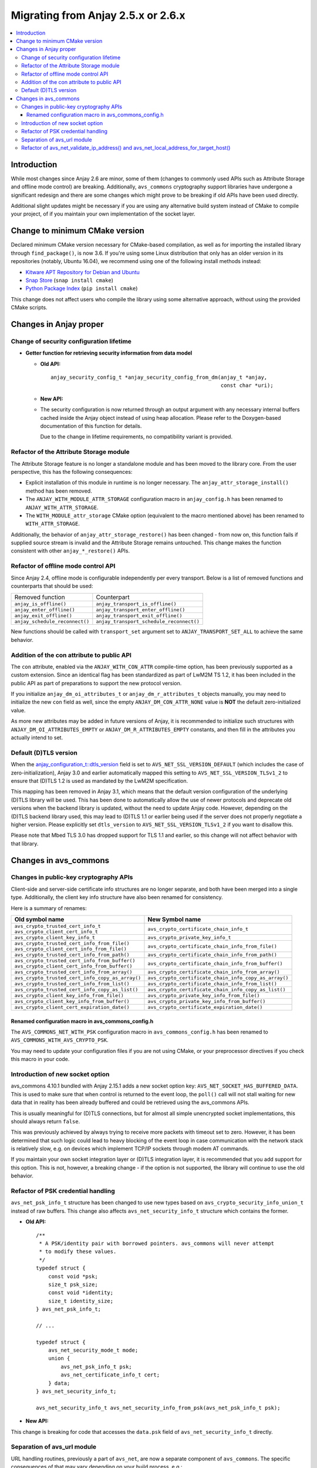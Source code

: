 ..
   Copyright 2017-2022 AVSystem <avsystem@avsystem.com>
   AVSystem Anjay LwM2M SDK
   All rights reserved.

   Licensed under the AVSystem-5-clause License.
   See the attached LICENSE file for details.

Migrating from Anjay 2.5.x or 2.6.x
===================================

.. contents:: :local:

.. highlight:: c

Introduction
------------

While most changes since Anjay 2.6 are minor, some of them (changes to commonly
used APIs such as Attribute Storage and offline mode control) are breaking.
Additionally, ``avs_commons`` cryptography support libraries have undergone a
significant redesign and there are some changes which might prove to be breaking
if old APIs have been used directly.


Additional slight updates might be necessary if you are using any alternative
build system instead of CMake to compile your project, of if you maintain your
own implementation of the socket layer.

Change to minimum CMake version
-------------------------------

Declared minimum CMake version necessary for CMake-based compilation, as well as
for importing the installed library through ``find_package()``, is now 3.6. If
you're using some Linux distribution that only has an older version in its
repositories (notably, Ubuntu 16.04), we recommend using one of the following
install methods instead:

* `Kitware APT Repository for Debian and Ubuntu <https://apt.kitware.com/>`_
* `Snap Store <https://snapcraft.io/cmake>`_ (``snap install cmake``)
* `Python Package Index <https://pypi.org/project/cmake/>`_
  (``pip install cmake``)

This change does not affect users who compile the library using some alternative
approach, without using the provided CMake scripts.

Changes in Anjay proper
-----------------------

Change of security configuration lifetime
^^^^^^^^^^^^^^^^^^^^^^^^^^^^^^^^^^^^^^^^^

* **Getter function for retrieving security information from data model**

  * **Old API:**
    ::

        anjay_security_config_t *anjay_security_config_from_dm(anjay_t *anjay,
                                                               const char *uri);
  * **New API:**

    .. snippet-source:: include_public/anjay/core.h

        int anjay_security_config_from_dm(anjay_t *anjay,
                                          anjay_security_config_t *out_config,
                                          const char *uri);

  * The security configuration is now returned through an output argument with
    any necessary internal buffers cached inside the Anjay object instead of
    using heap allocation. Please refer to the Doxygen-based documentation of
    this function for details.

    Due to the change in lifetime requirements, no compatibility variant is
    provided.

Refactor of the Attribute Storage module
^^^^^^^^^^^^^^^^^^^^^^^^^^^^^^^^^^^^^^^^

The Attribute Storage feature is no longer a standalone module and has been
moved to the library core. From the user perspective, this has the following
consequences:

* Explicit installation of this module in runtime is no longer necessary. The
  ``anjay_attr_storage_install()`` method has been removed.
* The ``ANJAY_WITH_MODULE_ATTR_STORAGE`` configuration macro in
  ``anjay_config.h`` has been renamed to ``ANJAY_WITH_ATTR_STORAGE``.
* The ``WITH_MODULE_attr_storage`` CMake option (equivalent to the macro
  mentioned above) has been renamed to ``WITH_ATTR_STORAGE``.

Additionally, the behavior of ``anjay_attr_storage_restore()`` has been
changed - from now on, this function fails if supplied source stream is
invalid and the Attribute Storage remains untouched. This change makes the
function consistent with other ``anjay_*_restore()`` APIs.

Refactor of offline mode control API
^^^^^^^^^^^^^^^^^^^^^^^^^^^^^^^^^^^^

Since Anjay 2.4, offline mode is configurable independently per every
transport. Below is a list of removed functions and counterparts that should
be used:

+--------------------------------+------------------------------------------+
| Removed function               | Counterpart                              |
+--------------------------------+------------------------------------------+
| ``anjay_is_offline()``         | ``anjay_transport_is_offline()``         |
+--------------------------------+------------------------------------------+
| ``anjay_enter_offline()``      | ``anjay_transport_enter_offline()``      |
+--------------------------------+------------------------------------------+
| ``anjay_exit_offline()``       | ``anjay_transport_exit_offline()``       |
+--------------------------------+------------------------------------------+
| ``anjay_schedule_reconnect()`` | ``anjay_transport_schedule_reconnect()`` |
+--------------------------------+------------------------------------------+

New functions should be called with ``transport_set`` argument set to
``ANJAY_TRANSPORT_SET_ALL`` to achieve the same behavior.

Addition of the con attribute to public API
^^^^^^^^^^^^^^^^^^^^^^^^^^^^^^^^^^^^^^^^^^^

The ``con`` attribute, enabled via the ``ANJAY_WITH_CON_ATTR`` compile-time
option, has been previously supported as a custom extension. Since an identical
flag has been standardized as part of LwM2M TS 1.2, it has been included in the
public API as part of preparations to support the new protocol version.

If you initialize ``anjay_dm_oi_attributes_t`` or ``anjay_dm_r_attributes_t``
objects manually, you may need to initialize the new ``con`` field as well,
since the empty ``ANJAY_DM_CON_ATTR_NONE`` value is **NOT** the default
zero-initialized value.

As more new attributes may be added in future versions of Anjay, it is
recommended to initialize such structures with ``ANJAY_DM_OI_ATTRIBUTES_EMPTY``
or ``ANJAY_DM_R_ATTRIBUTES_EMPTY`` constants, and then fill in the attributes
you actually intend to set.

Default (D)TLS version
^^^^^^^^^^^^^^^^^^^^^^

When the `anjay_configuration_t::dtls_version
<../api/structanjay__configuration.html#ab32477e7370a36e02db5b7e7ccbdd89d>`_
field is set to ``AVS_NET_SSL_VERSION_DEFAULT`` (which includes the case of
zero-initialization), Anjay 3.0 and earlier automatically mapped this setting to
``AVS_NET_SSL_VERSION_TLSv1_2`` to ensure that (D)TLS 1.2 is used as mandated by
the LwM2M specification.

This mapping has been removed in Anjay 3.1, which means that the default version
configuration of the underlying (D)TLS library will be used. This has been done
to automatically allow the use of newer protocols and deprecate old versions
when the backend library is updated, without the need to update Anjay code.
However, depending on the (D)TLS backend library used, this may lead to (D)TLS
1.1 or earlier being used if the server does not properly negotiate a higher
version. Please explicitly set ``dtls_version`` to
``AVS_NET_SSL_VERSION_TLSv1_2`` if you want to disallow this.

Please note that Mbed TLS 3.0 has dropped support for TLS 1.1 and earlier, so
this change will not affect behavior with that library.


Changes in avs_commons
----------------------

Changes in public-key cryptography APIs
^^^^^^^^^^^^^^^^^^^^^^^^^^^^^^^^^^^^^^^

Client-side and server-side certificate info structures are no longer separate,
and both have been merged into a single type. Additionally, the client key info
structure have also been renamed for consistency.

Here is a summary of renames:

+--------------------------------------------------+-------------------------------------------------------+
| Old symbol name                                  | New Symbol name                                       |
+==================================================+=======================================================+
| | ``avs_crypto_trusted_cert_info_t``             | ``avs_crypto_certificate_chain_info_t``               |
| | ``avs_crypto_client_cert_info_t``              |                                                       |
+--------------------------------------------------+-------------------------------------------------------+
| ``avs_crypto_client_key_info_t``                 | ``avs_crypto_private_key_info_t``                     |
+--------------------------------------------------+-------------------------------------------------------+
| | ``avs_crypto_trusted_cert_info_from_file()``   | ``avs_crypto_certificate_chain_info_from_file()``     |
| | ``avs_crypto_client_cert_info_from_file()``    |                                                       |
+--------------------------------------------------+-------------------------------------------------------+
| ``avs_crypto_trusted_cert_info_from_path()``     | ``avs_crypto_certificate_chain_info_from_path()``     |
+--------------------------------------------------+-------------------------------------------------------+
| | ``avs_crypto_trusted_cert_info_from_buffer()`` | ``avs_crypto_certificate_chain_info_from_buffer()``   |
| | ``avs_crypto_client_cert_info_from_buffer()``  |                                                       |
+--------------------------------------------------+-------------------------------------------------------+
| ``avs_crypto_trusted_cert_info_from_array()``    | ``avs_crypto_certificate_chain_info_from_array()``    |
+--------------------------------------------------+-------------------------------------------------------+
| ``avs_crypto_trusted_cert_info_copy_as_array()`` | ``avs_crypto_certificate_chain_info_copy_as_array()`` |
+--------------------------------------------------+-------------------------------------------------------+
| ``avs_crypto_trusted_cert_info_from_list()``     | ``avs_crypto_certificate_chain_info_from_list()``     |
+--------------------------------------------------+-------------------------------------------------------+
| ``avs_crypto_trusted_cert_info_copy_as_list()``  | ``avs_crypto_certificate_chain_info_copy_as_list()``  |
+--------------------------------------------------+-------------------------------------------------------+
| ``avs_crypto_client_key_info_from_file()``       | ``avs_crypto_private_key_info_from_file()``           |
+--------------------------------------------------+-------------------------------------------------------+
| ``avs_crypto_client_key_info_from_buffer()``     | ``avs_crypto_private_key_info_from_buffer()``         |
+--------------------------------------------------+-------------------------------------------------------+
| ``avs_crypto_client_cert_expiration_date()``     | ``avs_crypto_certificate_expiration_date()``          |
+--------------------------------------------------+-------------------------------------------------------+

Renamed configuration macro in avs_commons_config.h
"""""""""""""""""""""""""""""""""""""""""""""""""""

The ``AVS_COMMONS_NET_WITH_PSK`` configuration macro in ``avs_commons_config.h``
has been renamed to ``AVS_COMMONS_WITH_AVS_CRYPTO_PSK``.

You may need to update your configuration files if you are not using CMake, or
your preprocessor directives if you check this macro in your code.

Introduction of new socket option
^^^^^^^^^^^^^^^^^^^^^^^^^^^^^^^^^

avs_commons 4.10.1 bundled with Anjay 2.15.1 adds a new socket option key:
``AVS_NET_SOCKET_HAS_BUFFERED_DATA``. This is used to make sure that when
control is returned to the event loop, the ``poll()`` call will not stall
waiting for new data that in reality has been already buffered and could be
retrieved using the avs_commons APIs.

This is usually meaningful for (D)TLS connections, but for almost all simple
unencrypted socket implementations, this should always return ``false``.

This was previously achieved by always trying to receive more packets with
timeout set to zero. However, it has been determined that such logic could lead
to heavy blocking of the event loop in case communication with the network stack
is relatively slow, e.g. on devices which implement TCP/IP sockets through modem
AT commands.

If you maintain your own socket integration layer or (D)TLS integration layer,
it is recommended that you add support for this option. This is not, however, a
breaking change - if the option is not supported, the library will continue to
use the old behavior.

Refactor of PSK credential handling
^^^^^^^^^^^^^^^^^^^^^^^^^^^^^^^^^^^

``avs_net_psk_info_t`` structure has been changed to use new types based on
``avs_crypto_security_info_union_t`` instead of raw buffers. This change also
affects ``avs_net_security_info_t`` structure which contains the former.

* **Old API:**
  ::

      /**
       * A PSK/identity pair with borrowed pointers. avs_commons will never attempt
       * to modify these values.
       */
      typedef struct {
          const void *psk;
          size_t psk_size;
          const void *identity;
          size_t identity_size;
      } avs_net_psk_info_t;

      // ...

      typedef struct {
          avs_net_security_mode_t mode;
          union {
              avs_net_psk_info_t psk;
              avs_net_certificate_info_t cert;
          } data;
      } avs_net_security_info_t;

      avs_net_security_info_t avs_net_security_info_from_psk(avs_net_psk_info_t psk);

* **New API:**

  .. snippet-source:: deps/avs_commons/include_public/avsystem/commons/avs_crypto_psk.h

      typedef struct {
          avs_crypto_security_info_union_t desc;
      } avs_crypto_psk_identity_info_t;

      // ...

      avs_crypto_psk_identity_info_t
      avs_crypto_psk_identity_info_from_buffer(const void *buffer,
                                               size_t buffer_size);

      // ...

      typedef struct {
          avs_crypto_security_info_union_t desc;
      } avs_crypto_psk_key_info_t;

      // ...

      avs_crypto_psk_key_info_t
      avs_crypto_psk_key_info_from_buffer(const void *buffer, size_t buffer_size);

  .. snippet-source:: deps/avs_commons/include_public/avsystem/commons/avs_socket.h

      /**
       * A PSK/identity pair. avs_commons will never attempt to modify these values.
       */
      typedef struct {
          avs_crypto_psk_key_info_t key;
          avs_crypto_psk_identity_info_t identity;
      } avs_net_psk_info_t;

      // ...

      typedef struct {
          avs_net_security_mode_t mode;
          union {
              avs_net_psk_info_t psk;
              avs_net_certificate_info_t cert;
          } data;
      } avs_net_security_info_t;

      avs_net_security_info_t
      avs_net_security_info_from_psk(avs_net_psk_info_t psk);

This change is breaking for code that accesses the ``data.psk`` field
of ``avs_net_security_info_t`` directly.

Separation of avs_url module
^^^^^^^^^^^^^^^^^^^^^^^^^^^^

URL handling routines, previously a part of ``avs_net``, are now a separate
component of ``avs_commons``. The specific consequences of that may vary
depending on your build process, e.g.:

* You will need to add ``#define AVS_COMMONS_WITH_AVS_URL`` to your
  ``avs_commons_config.h`` if you specify it manually
* You may need to add ``-lavs_url`` to your link command if you're using
  ``avs_commons`` that has been manually compiled separately using CMake

Refactor of avs_net_validate_ip_address() and avs_net_local_address_for_target_host()
^^^^^^^^^^^^^^^^^^^^^^^^^^^^^^^^^^^^^^^^^^^^^^^^^^^^^^^^^^^^^^^^^^^^^^^^^^^^^^^^^^^^^

``avs_net_validate_ip_address()`` is now no longer used by Anjay or
``avs_commons``. It was previously necessary to implement it as part of the
socket implementation. This is no longer required. For compatibility, the
function has been reimplemented as a ``static inline`` function that wraps
``avs_net_addrinfo_*()`` APIs. Please remove your version of
``avs_net_validate_ip_address()`` from your socket implementation if you have
one, as having two alternative variants may lead to conflicts.

Since Anjay 2.9 and ``avs_commons`` 4.6,
``avs_net_local_address_for_target_host()`` underwent a similar refactor. It was
previously a function to be optionally implemented as part of the socket
implementation, but now it is a ``static inline`` function that wraps
``avs_net_socket_*()`` APIs. Please remove your version of
``avs_net_local_address_for_target_host()`` from your socket implementation if
you have one, as having two alternative variants may lead to conflicts.
